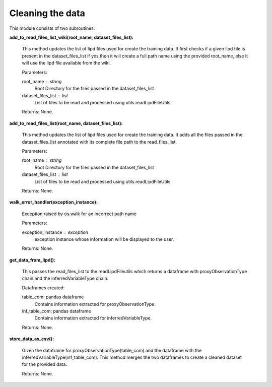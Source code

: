 Cleaning the data
=================

This module consists of two subroutines:

**add_to_read_files_list_wiki(root_name, dataset_files_list):**

    This method updates the list of lipd files used for create the training data.
    It first checks if a given lipd file is present in the dataset_files_list
    if yes,then it will create a full path name using the provided root_name,
    else it will use the lipd file available from the wiki.

    Parameters:

    root_name : string
        Root Directory for the files passed in the dataset_files_list
    dataset_files_list : list
        List of files to be read and processed using utils.readLipdFileUtils

    Returns:
    None.

**add_to_read_files_list(root_name, dataset_files_list):**

    This method updates the list of lipd files used for create the training data.
    It adds all the files passed in the dataset_files_list annotated with its complete file path to the read_files_list.

    Parameters:

    root_name : string
        Root Directory for the files passed in the dataset_files_list
    dataset_files_list : list
        List of files to be read and processed using utils.readLipdFileUtils

    Returns:
    None.

**walk_error_handler(exception_instance):**

    Exception raised by os.walk for an incorrect path name

    Parameters:
    
    exception_instance : exception
        exception instance whose information will be displayed to the user.

    Returns:
    None.


**get_data_from_lipd():**

    This passes the read_files_list to the readLipdFileutils which returns a dataframe with proxyObservationType chain and the inferredVariableType chain.

    Dataframes created:
    
    table_com: pandas dataframe
        Contains information extracted for proxyObservationType.

    inf_table_com: pandas dataframe
        Contains information extracted for inferredVariableType.

    Returns:
    None.


**store_data_as_csv():**
    
    Given the dataframe for proxyObservationType(table_com) and the dataframe with the inferredVariableType(inf_table_com).
    This method merges the two dataframes to create a cleaned dataset for the provided data.

    Returns:
    None.